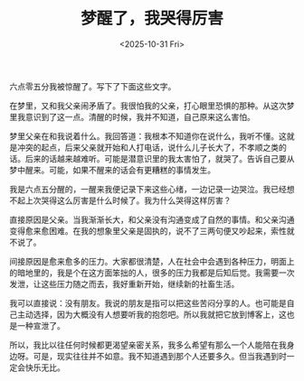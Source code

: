 #+TITLE: 梦醒了，我哭得厉害
#+DATE: <2025-10-31 Fri>
#+TAGS[]: 随笔 梦境

六点零五分我被惊醒了。写下了下面这些文字。

在梦里，又和我父亲闹矛盾了。我很怕我的父亲，打心眼里恐惧的那种。从这次梦里我意识到了这一点。清醒的时候，我并不知道，自己原来这么害怕。

梦里父亲在和我说着什么。我回答道：我根本不知道你在说什么，我听不懂。这就是冲突的起点，后来父亲就开始和人打电话，说什么儿子长大了，不孝顺之类的话。后来的话越来越难听。可能是潜意识里的我太害怕了，就哭了。告诉自己要从梦中醒来。可能，如果不醒来的话会有更糟糕的事情发生。

我是六点五分醒的，一醒来我便记录下来这些心绪，一边记录一边哭泣。我已经想不起上次哭得这么厉害是什么时候了。我为什么哭得这样厉害？

直接原因是父亲。当我渐渐长大，和父亲没有沟通变成了自然的事情。和父亲沟通变得愈来愈困难。在我的想象里父亲是固执的，说不了三两句便又吵起来，索性就不说了。

间接原因是愈来愈多的压力。大家都很清楚，人在社会中会遇到各种压力，明面上的暗地里的，我是个在这方面笨拙的人，很多的压力我都是后知后觉。我需要一次发泄，让这些压力随之而去，我好重新开始，继续新的社畜生活。

我可以直接说：没有朋友。我说的朋友是指可以把这些苦闷分享的人。也可能是自己主动选择，因为大概没有人想要听我的抱怨吧。所以我就把它放到博客上，这也是一种宣泄了。

所以，我比以往任何时候都更渴望亲密关系，我多么希望有那么一个人能陪在我身边呀。可是，现实往往并不如意。我不知道遇到那个人还要多久。但当我遇到时一定会快乐无比。